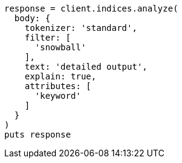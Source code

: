 [source, ruby]
----
response = client.indices.analyze(
  body: {
    tokenizer: 'standard',
    filter: [
      'snowball'
    ],
    text: 'detailed output',
    explain: true,
    attributes: [
      'keyword'
    ]
  }
)
puts response
----
